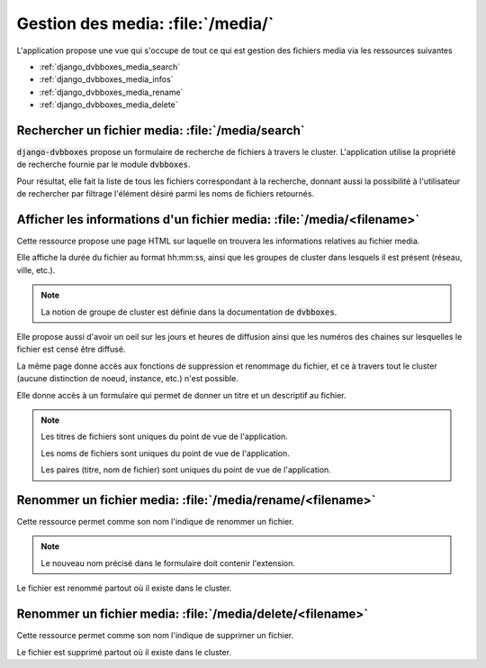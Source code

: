 .. _django_dvbboxes_media:

==================================
Gestion des media: :file:`/media/`
==================================

L'application propose une vue qui s'occupe de tout ce qui est gestion des fichiers media
via les ressources suivantes

* :ref:`django_dvbboxes_media_search`

* :ref:`django_dvbboxes_media_infos`

* :ref:`django_dvbboxes_media_rename`

* :ref:`django_dvbboxes_media_delete`


.. _django_dvbboxes_media_search:

Rechercher un fichier media: :file:`/media/search`
==================================================

:code:`django-dvbboxes` propose un formulaire de recherche de fichiers à travers le cluster.
L'application utilise la propriété de recherche fournie par le module :code:`dvbboxes`.

Pour résultat, elle fait la liste de tous les fichiers correspondant à la recherche, donnant aussi
la possibilité à l'utilisateur de rechercher par filtrage l'élément désiré parmi les noms de fichiers retournés.

.. _django_dvbboxes_media_infos:

Afficher les informations d'un fichier media: :file:`/media/<filename>`
=======================================================================

Cette ressource propose une page HTML sur laquelle on trouvera les informations relatives au fichier media.

Elle affiche la durée du fichier au format hh:mm:ss, ainsi que les groupes de cluster dans lesquels il est présent (réseau, ville, etc.).

.. note::

   La notion de groupe de cluster est définie dans la documentation de :code:`dvbboxes`.
   
Elle propose aussi d'avoir un oeil sur les jours et heures de diffusion ainsi que les numéros des chaines sur lesquelles
le fichier est censé être diffusé.

La même page donne accès aux fonctions de suppression et renommage du fichier,
et ce à travers tout le cluster (aucune distinction de noeud, instance, etc.) n'est possible.

Elle donne accès à un formulaire qui permet de donner un titre et un descriptif au fichier.

.. note::

   Les titres de fichiers sont uniques du point de vue de l'application.

   Les noms de fichiers sont uniques du point de vue de l'application.

   Les paires (titre, nom de fichier) sont uniques du point de vue de l'application.


.. _django_dvbboxes_media_rename:

Renommer un fichier media: :file:`/media/rename/<filename>`
===========================================================

Cette ressource permet comme son nom l'indique de renommer un fichier.

.. note::

   Le nouveau nom précisé dans le formulaire doit contenir l'extension.

Le fichier est renommé partout où il existe dans le cluster.

.. _django_dvbboxes_media_delete:

Renommer un fichier media: :file:`/media/delete/<filename>`
===========================================================

Cette ressource permet comme son nom l'indique de supprimer un fichier.

Le fichier est supprimé partout où il existe dans le cluster.


  
    
